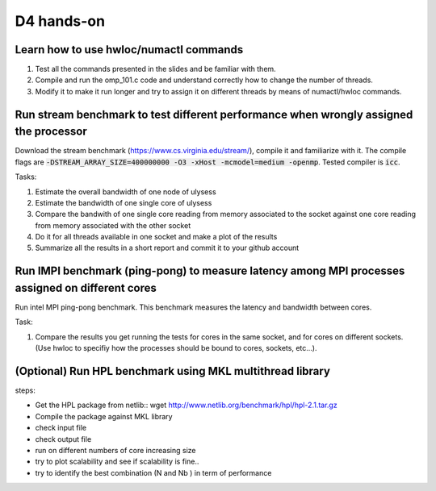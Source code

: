 D4 hands-on
------------

Learn how to use hwloc/numactl commands
=======================================

1. Test all the commands presented in the slides and be familiar with them.
2. Compile and run the omp_101.c code and understand correctly how to change the number of threads.  
3. Modify it to make it run longer and try to assign it on different threads by means of numactl/hwloc commands.



Run stream benchmark to test different performance when wrongly assigned the processor
==========================================================================================

Download the stream benchmark (https://www.cs.virginia.edu/stream/), compile it and familiarize with it. The compile flags are :code:`-DSTREAM_ARRAY_SIZE=400000000 -O3 -xHost -mcmodel=medium -openmp`. Tested compiler is :code:`icc`.

Tasks:

1. Estimate the overall bandwidth of one node of ulysess 
2. Estimate the bandwidth of one single core of ulysess 
3. Compare the bandwith of one single core reading from memory associated to the socket against one core reading from memory associated with the other socket 
4. Do it for all threads available in one socket and make a plot of the results 
5. Summarize all the results in a short report and commit it to your github account 


Run IMPI benchmark (ping-pong) to measure latency among MPI processes assigned on different cores 
======================================================================================================

Run intel MPI ping-pong benchmark. This benchmark measures the latency and bandwidth between cores.

Task:

1. Compare the results you get running the tests for cores in the same socket, and for cores on different sockets. (Use hwloc to specifiy how the processes should be bound to cores, sockets, etc...).

 

(Optional) Run HPL benchmark using MKL multithread library
===========================================================


steps: 

- Get the HPL package from netlib::  wget http://www.netlib.org/benchmark/hpl/hpl-2.1.tar.gz 

- Compile the package against MKL library

- check input file 

- check output file 

- run on different numbers of core increasing size 

- try to plot scalability and see if scalability is fine.. 

- try to identify the best combination (N and Nb ) in term of performance
